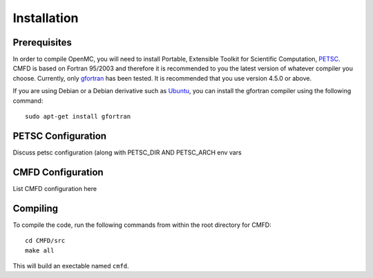 .. _install:

============
Installation
============

-------------
Prerequisites
-------------

In order to compile OpenMC, you will need to install Portable, Extensible
Toolkit for Scientific Computation, PETSC_.  CMFD is based on Fortran 95/2003
and therefore it is recommended to you the latest version of whatever compiler
you choose.  Currently, only gfortran_ has been tested.  It is recommended that
you use version 4.5.0 or above.

If you are using Debian or a Debian derivative such as Ubuntu_, you can install
the gfortran compiler using the following command::

    sudo apt-get install gfortran

.. _PETSC: http://www.mcs.anl.gov/petsc/petsc-as
.. _gfortran: http://gcc.gnu.org/wiki/GFortran
.. _Ubuntu: http://www.ubuntu.com

-------------------
PETSC Configuration
-------------------

Discuss petsc configuration (along with PETSC_DIR AND PETSC_ARCH env vars

------------------
CMFD Configuration
------------------

List CMFD configuration here

---------
Compiling
---------

To compile the code, run the following commands from within the root directory 
for CMFD::

     cd CMFD/src
     make all

This will build an exectable named ``cmfd``.
